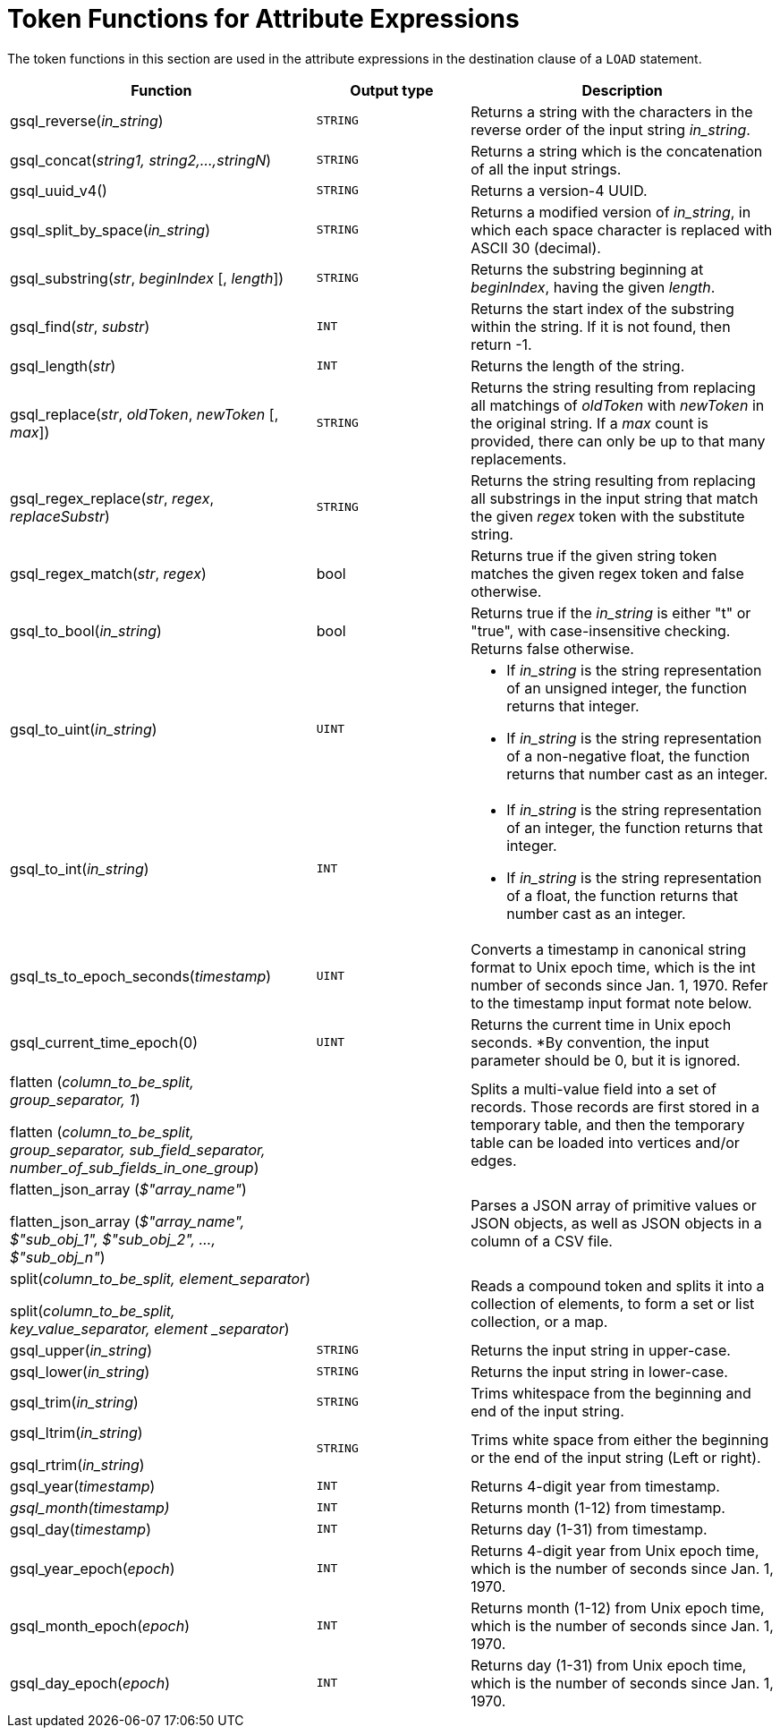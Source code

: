 = Token Functions for Attribute Expressions

The token functions in this section are used in the attribute expressions in the destination clause of a `LOAD` statement.

[width="100%",cols="2,1,2",options="header",]
|===
|Function |Output type |Description
|gsql_reverse(_in_string_)
|`STRING`
|Returns a string with the
characters in the reverse order of the input string _in_string_.

|gsql_concat(_string1, string2,...,stringN_)
|`STRING`
|Returns a string
which is the concatenation of all the input strings.

|gsql_uuid_v4()
|`STRING`
|Returns a version-4 UUID.

|gsql_split_by_space(_in_string_)
|`STRING`
|Returns a modified version
of _in_string_, in which each space character is replaced with ASCII 30
(decimal).

|gsql_substring(_str_, _beginIndex_ [, _length_])
|`STRING`
|Returns the
substring beginning at _beginIndex_, having the given _length_.

|gsql_find(_str_, _substr_)
|`INT`
|Returns the start index of the
substring within the string. If it is not found, then return -1.

|gsql_length(_str_)
|`INT`
|Returns the length of the string.

|gsql_replace(_str_, _oldToken_, _newToken_ [, _max_])
|`STRING`
|Returns
the string resulting from replacing all matchings of _oldToken_ with
_newToken_ in the original string. If a _max_ count is provided, there
can only be up to that many replacements.

|gsql_regex_replace(_str_, _regex_, _replaceSubstr_)
|`STRING`
|Returns
the string resulting from replacing all substrings in the input string
that match the given _regex_ token with the substitute string.

|gsql_regex_match(_str_, _regex_)
|bool
|Returns true if the given
string token matches the given regex token and false otherwise.

|gsql_to_bool(_in_string_)
|bool
|Returns true if the _in_string_ is
either "t" or "true", with case-insensitive checking. Returns false
otherwise.

|gsql_to_uint(_in_string_)
|`UINT`
a|* If _in_string_ is the string
representation of an unsigned integer, the function returns that integer.
* If _in_string_ is the string representation of a non-negative float, the
function returns that number cast as an integer.

|gsql_to_int(_in_string_)
|`INT`
a|* If _in_string_ is the string
representation of an integer, the function returns that integer.
* If _in_string_ is the string representation of a float, the function
returns that number cast as an integer.

|gsql_ts_to_epoch_seconds(_timestamp_)
|`UINT`
|Converts a timestamp in
canonical string format to Unix epoch time, which is the int number of
seconds since Jan. 1, 1970. Refer to the timestamp input format note
below.

|gsql_current_time_epoch(0)
|`UINT`
|Returns the current time in Unix epoch seconds. *By
convention, the input parameter should be 0, but it is ignored.

a|
flatten (_column_to_be_split, group_separator, 1_)

flatten (_column_to_be_split, group_separator, sub_field_separator,
number_of_sub_fields_in_one_group_)

|
|Splits a multi-value field into a set of records.
Those records are first stored in a temporary table, and then the temporary table can be loaded into vertices and/or edges.

a|
flatten_json_array (_$"array_name"_)

flatten_json_array (_$"array_name", $"sub_obj_1", $"sub_obj_2", ...,
$"sub_obj_n"_)
|
|Parses a JSON array of primitive values or JSON objects, as well as JSON objects in a column of a CSV file.

a|
split(_column_to_be_split, element_separator_)

split(_column_to_be_split, key_value_separator, element _separator_)

|
a|
Reads a compound token and splits it into a collection of elements, to form a set or list collection, or a map.

|gsql_upper(_in_string_)
|`STRING`
|Returns the input string in
upper-case.

|gsql_lower(_in_string_)
|`STRING`
|Returns the input string in
lower-case.

|gsql_trim(_in_string_)
|`STRING`
|Trims whitespace from the beginning
and end of the input string.

a|
gsql_ltrim(_in_string_)

gsql_rtrim(_in_string_)

|`STRING`
|Trims white space from either the beginning or the end of the
input string (Left or right).

|gsql_year(_timestamp_)
|`INT`
|Returns 4-digit year from timestamp.

|_gsql_month(timestamp)_
|`INT`
|Returns month (1-12) from timestamp.

|gsql_day(_timestamp_)
|`INT`
|Returns day (1-31) from timestamp.

|gsql_year_epoch(_epoch_)
|`INT`
|Returns 4-digit year from Unix epoch
time, which is the number of seconds since Jan. 1, 1970.

|gsql_month_epoch(_epoch_)
|`INT`
|Returns month (1-12) from Unix epoch
time, which is the number of seconds since Jan. 1, 1970.

|gsql_day_epoch(_epoch_)
|`INT`
|Returns day (1-31) from Unix epoch
time, which is the number of seconds since Jan. 1, 1970.
|===